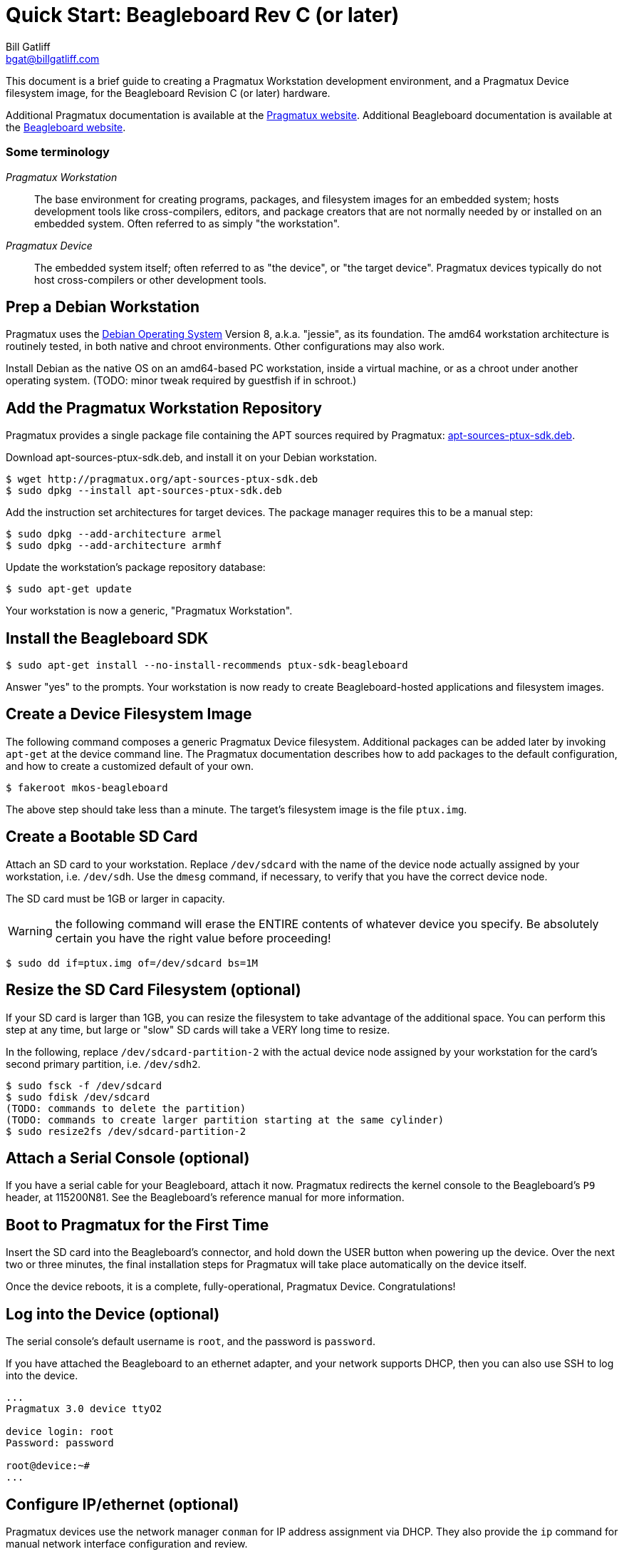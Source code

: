 Quick Start: Beagleboard Rev C (or later)
========================================
:Author: Bill Gatliff
:Email: bgat@billgatliff.com
:Revision: Pre-Release Draft

This document is a brief guide to creating a Pragmatux Workstation
development environment, and a Pragmatux Device filesystem image, for
the Beagleboard Revision C (or later) hardware.

Additional Pragmatux documentation is available at the
http://pragmatux.org[Pragmatux website]. Additional Beagleboard
documentation is available at the http://beagleboard.org[Beagleboard
website].


=== Some terminology

_Pragmatux Workstation_:: The base environment for creating programs,
packages, and filesystem images for an embedded system; hosts
development tools like cross-compilers, editors, and package creators
that are not normally needed by or installed on an embedded
system. Often referred to as simply "the workstation".

_Pragmatux Device_:: The embedded system itself; often referred to as
"the device", or "the target device". Pragmatux devices typically do
not host cross-compilers or other development tools.

////
_Pragmatux SDK_:: The minimum collection of development tools required
by a workstation to successfully generate a "hello, world!"-type
application for a device. Pragmatux allows multiple SDKs to be
installed at the same time, even for devices with different
instruction set architectures.
////

== Prep a Debian Workstation

Pragmatux uses the http://debian.org[Debian Operating System] Version
8, a.k.a. "jessie", as its foundation. The amd64 workstation
architecture is routinely tested, in both native and chroot
environments. Other configurations may also work.

Install Debian as the native OS on an amd64-based PC workstation,
inside a virtual machine, or as a chroot under another operating
system. (TODO: minor tweak required by guestfish if in schroot.)


== Add the Pragmatux Workstation Repository


Pragmatux provides a single package file
containing the APT sources required by Pragmatux:
http://pragmatux.org/sdk/pool/main/p/ptux-sdk/apt-sources-ptux-sdk_14~gb259f46_all.deb[apt-sources-ptux-sdk.deb].

Download apt-sources-ptux-sdk.deb, and install it on your Debian workstation.

....
$ wget http://pragmatux.org/apt-sources-ptux-sdk.deb
$ sudo dpkg --install apt-sources-ptux-sdk.deb
....

Add the instruction set architectures for target devices. The package
manager requires this to be a manual step:

....
$ sudo dpkg --add-architecture armel
$ sudo dpkg --add-architecture armhf
....

Update the workstation's package repository database:

....
$ sudo apt-get update
....

Your workstation is now a generic, "Pragmatux Workstation".

== Install the Beagleboard SDK

....
$ sudo apt-get install --no-install-recommends ptux-sdk-beagleboard
....

Answer "yes" to the prompts.  Your workstation is now ready to create
Beagleboard-hosted applications and filesystem images.

== Create a Device Filesystem Image

The following command composes a generic Pragmatux Device
filesystem. Additional packages can be added later by invoking
`apt-get` at the device command line.  The Pragmatux documentation
describes how to add packages to the default configuration, and how to
create a customized default of your own.

....
$ fakeroot mkos-beagleboard
....

The above step should take less than a minute.  The target's
filesystem image is the file `ptux.img`.

== Create a Bootable SD Card

Attach an SD card to your workstation.  Replace `/dev/sdcard` with the
name of the device node actually assigned by your workstation,
i.e. `/dev/sdh`.  Use the `dmesg` command, if necessary, to verify
that you have the correct device node.

The SD card must be 1GB or larger in capacity.

WARNING: the following command will erase the ENTIRE contents of
whatever device you specify. Be absolutely certain you have the right
value before proceeding!

....
$ sudo dd if=ptux.img of=/dev/sdcard bs=1M
....

== Resize the SD Card Filesystem (optional)

If your SD card is larger than 1GB, you can resize the filesystem to
take advantage of the additional space. You can perform this step at
any time, but large or "slow" SD cards will take a VERY long time to
resize.

In the following, replace `/dev/sdcard-partition-2` with the actual
device node assigned by your workstation for the card's second primary
partition, i.e. `/dev/sdh2`.


....
$ sudo fsck -f /dev/sdcard
$ sudo fdisk /dev/sdcard
(TODO: commands to delete the partition)
(TODO: commands to create larger partition starting at the same cylinder)
$ sudo resize2fs /dev/sdcard-partition-2
....


== Attach a Serial Console (optional)

If you have a serial cable for your Beagleboard, attach it
now. Pragmatux redirects the kernel console to the Beagleboard's `P9`
header, at 115200N81.  See the Beagleboard's reference manual for more
information.

== Boot to Pragmatux for the First Time

Insert the SD card into the Beagleboard's connector, and hold down the
USER button when powering up the device.  Over the next two or three
minutes, the final installation steps for Pragmatux will take place
automatically on the device itself.

Once the device reboots, it is a complete, fully-operational,
Pragmatux Device.  Congratulations!

== Log into the Device (optional)

The serial console's default username is `root`, and the password is `password`.

If you have attached the Beagleboard to an ethernet adapter, and your
network supports DHCP, then you can also use SSH to log into the
device.

....
...
Pragmatux 3.0 device ttyO2

device login: root
Password: password
    
root@device:~#
...
....

== Configure IP/ethernet (optional)

Pragmatux devices use the network manager `conman` for IP address
assignment via DHCP.  They also provide the `ip` command for manual
network interface configuration and review.

If an ethernet cable is connected at startup, then the device will
obtain its own, unique IP address via DHCP.  To discover that address
from the device's command line, use the following command:

....
...
root@device:~# ip addr show eth0
eth0: <BROADCAST,MULTICAST,UP,LOWER_UP> mtu 1500 qdisc pfifo_fast state UP qlen 1000
    link/ether 00:0c:29:c3:51:05 brd ff:ff:ff:ff:ff:ff
    inet 192.168.3.99/24 brd 192.168.3.255 scope global eth0
    inet6 fe80::20c:29ff:fec3:5105/64 scope link 
    valid_lft forever preferred_lft forever
...
....

The line beginning with `inet` is the device's IPv4 information.

To manually set the IP address to `192.168.3.199`:

....
root@device:~#  ip addr replace 192.168.3.199 dev eth0
....

See the *ip(8)* manpage for more information.


== Enjoy your new workstation and device!

The Pragmatux Foundation thanks you for choosing our Debian-based approach to embedded Linux.
